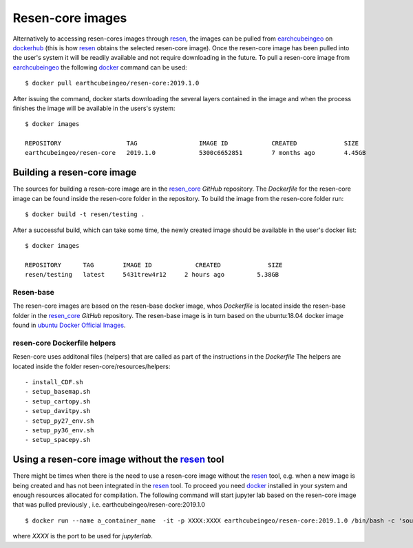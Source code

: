 Resen-core images
*****************

Alternatively to accessing resen-cores images through `resen`_, the images can
be pulled from `earchcubeingeo`_ on `dockerhub`_ (this is how `resen`_ obtains the
selected resen-core image).  Once the resen-core image has been pulled into the 
user's system it will be readily available and not require downloading in the future. 
To pull a resen-core image from `earchcubeingeo`_ the following `docker`_ command 
can be used::

    $ docker pull earthcubeingeo/resen-core:2019.1.0

After issuing the command, docker starts downloading the several layers
contained in the image and when the process finishes the image will be
available in the users's system::

    $ docker images

    REPOSITORY                  TAG                 IMAGE ID            CREATED             SIZE
    earthcubeingeo/resen-core   2019.1.0            5300c6652851        7 months ago        4.45GB

Building a resen-core image
===========================

The sources for building a resen-core image are in the `resen_core`_ `GitHub`
repository. The `Dockerfile` for the resen-core image can be found inside the
resen-core folder in the repository. To build the image from the resen-core folder
run::

    $ docker build -t resen/testing .

After a successful build, which can take some time, the newly created image
should be available in the user's docker list::

    $ docker images

    REPOSITORY      TAG        IMAGE ID            CREATED             SIZE
    resen/testing   latest     5431trew4r12     2 hours ago         5.38GB


Resen-base
----------

The resen-core images are based on the resen-base docker image, whos `Dockerfile`
is located inside the resen-base folder in the `resen_core`_ `GitHub`
repository. The resen-base image is in turn based on the ubuntu:18.04 docker image
found in `ubuntu Docker Official Images`_.

resen-core Dockerfile helpers
-----------------------------

Resen-core uses additonal files (helpers) that are called as part of the
instructions in the `Dockerfile` The helpers are located inside the folder
resen-core/resources/helpers::

- install_CDF.sh
- setup_basemap.sh
- setup_cartopy.sh
- setup_davitpy.sh
- setup_py27_env.sh
- setup_py36_env.sh
- setup_spacepy.sh

Using a resen-core image without the `resen`_ tool
==================================================

There might be times when there is the need to use a resen-core image without
the `resen`_ tool, e.g. when a new image is being created and has not been
integrated in the `resen`_ tool. To proceed you need `docker`_ installed in your
system and enough resources allocated for compilation. The following command
will start jupyter lab based on the resen-core image that was pulled previously
, i.e. earthcubeingeo/resen-core:2019.1.0 ::

    $ docker run --name a_container_name  -it -p XXXX:XXXX earthcubeingeo/resen-core:2019.1.0 /bin/bash -c 'source ~/envs/py36/bin/activate && jupyter lab --no-browser --ip 0.0.0.0 --port XXXX --NotebookApp.token=SOMETOKENWORD --KernelSpecManager.ensure_native_kernel=False'

where `XXXX` is the port to be used for `jupyterlab`.




.. _resen: https://resen.readthedocs.io/en/latest
.. _bucket: https://resen.readthedocs.io/en/latest/usage.html#setup-a-new-bucket
.. _docker: https://www.docker.com
.. _dockerhub: https://hub.docker.com
.. _earchcubeingeo: https://hub.docker.com/r/earthcubeingeo/resen-core/tags
.. _resen_core: https://github.com/EarthCubeInGeo/resen-core
.. _ubuntu Docker Official Images: https://hub.docker.com/_/ubuntu?tab=tags
